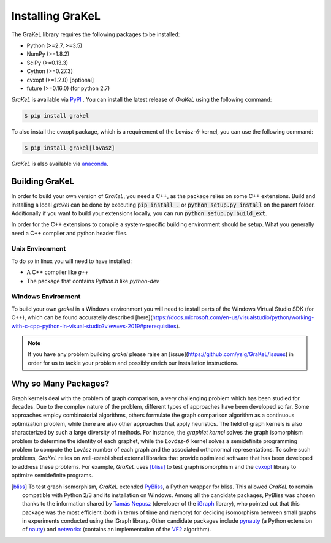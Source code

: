 .. _installation:

=================
Installing GraKeL
=================
The GraKeL library requires the following packages to be installed:

* Python (>=2.7, >=3.5)
* NumPy (>=1.8.2)
* SciPy (>=0.13.3)
* Cython (>=0.27.3)
* cvxopt (>=1.2.0) [optional]
* future (>=0.16.0) (for python 2.7)

*GraKeL* is available via `PyPI`_ . You can install the latest release of *GraKeL* using the following command:

.. code-block:: bash

   $ pip install grakel

To also install the cvxopt package, which is a requirement of the Lovász-:math:`\vartheta` kernel, you can use the following command:

.. code-block:: bash

   $ pip install grakel[lovasz]

*GraKeL* is also available via `anaconda`_.

Building GraKeL
---------------

In order to build your own version of *GraKeL*, you need a C++, as the package relies on some C++ extensions.
Build and installing a local `grakel` can be done by executing :code:`pip install .` or :code:`python setup.py install` on the parent folder.
Additionally if you want to build your extensions locally, you can run :code:`python setup.py build_ext`.

In order for the C++ extensions to compile a system-specific building environment should be setup.
What you generally need a C++ compiler and python header files.

Unix Environment
^^^^^^^^^^^^^^^^^

To do so in linux you will need to have installed:

- A C++ compiler like `g++`
- The package that contains `Python.h` like `python-dev`

Windows Environment
^^^^^^^^^^^^^^^^^^^

To build your own `grakel` in a Windows environment you will need to install parts of the Windows Virtual Studio SDK (for C++), which can be found accuratelly described [here](https://docs.microsoft.com/en-us/visualstudio/python/working-with-c-cpp-python-in-visual-studio?view=vs-2019#prerequisites).

.. note::

   If you have any problem building `grakel` please raise an [issue](https://github.com/ysig/GraKeL/issues) in order for us to tackle your problem and possibly enrich our installation instructions.

Why so Many Packages?
---------------------

Graph kernels deal with the problem of graph comparison, a very challenging problem which has been studied for decades. Due to the complex nature of the problem, different types of approaches have been developed so far. Some approaches employ combinatorial algorithms, others formulate the graph comparison algorithm as a continuous optimization problem, while there are also other approaches that apply heuristics. The field of graph kernels is also characterized by such a large diversity of methods. For instance, the *graphlet kernel* solves the graph isomorphism problem to determine the identity of each graphet, while the *Lovász*-:math:`\vartheta` kernel solves a semidefinite programming problem to compute the Lovász number of each graph and the associated orthonormal representations. To solve such problems, *GraKeL* relies on well-established external libraries that provide optimized software that has been developed to address these problems. For example, *GraKeL* uses [bliss]_ to test graph isomorphism and the cvxopt_ library to optimize semidefinite programs.

.. _cvxopt: https://cvxopt.org/

.. [bliss] To test graph isomorphism, *GraKeL* extended `PyBliss`_, a Python wrapper for bliss. This allowed *GraKeL* to remain compatible with Python 2/3 and its installation on Windows. Among all the candidate packages, PyBliss was chosen thanks to the information shared by `Tamás Nepusz`_ (developer of the `iGraph`_ library), who pointed out that this package was the most efficient (both in terms of time and memory) for deciding isomorphism between small graphs in experiments conducted using the iGraph library. Other candidate packages include `pynauty`_ (a Python extension of `nauty`_) and `networkx`_ (contains an implementation of the `VF2`_ algorithm).

.. _PyBliss: http://www.tcs.hut.fi/Software/bliss/
.. _Tamás Nepusz: http://hal.elte.hu/~nepusz/
.. _iGraph: http://igraph.org/
.. _pynauty: https://web.cs.dal.ca/~peter/software/pynauty/html/
.. _nauty: http://users.cecs.anu.edu.au/~bdm/nauty/
.. _networkx: https://networkx.github.io/
.. _VF2: https://networkx.github.io/documentation/networkx-1.10/reference/algorithms.isomorphism.vf2.html
.. _PyPI: https://pypi.org/project/grakel-dev/
.. _anaconda: https://anaconda.org/ysig/grakel-dev

